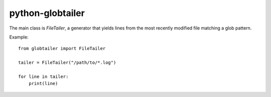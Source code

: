 python-globtailer
=================

.. image:: https://secure.travis-ci.org/msabramo/python-globtailer.png
   :target: http://travis-ci.org/msabramo/python-globtailer

The main class is `FileTailer`, a generator that yields lines from the most
recently modified file matching a glob pattern.

Example::

    from globtailer import FileTailer

    tailer = FileTailer("/path/to/*.log")

    for line in tailer:
        print(line)
